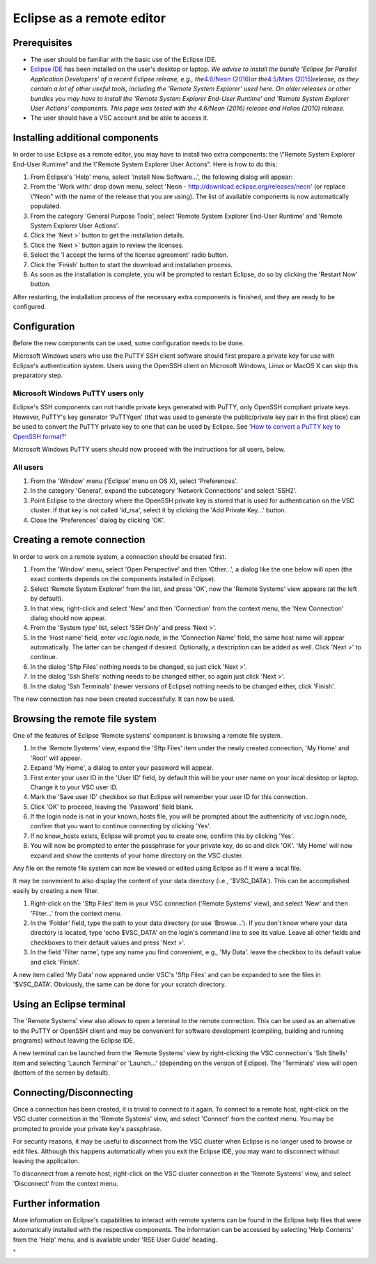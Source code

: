 .. _Eclipse as remote editor:

Eclipse as a remote editor
==========================

Prerequisites
-------------

-  The user should be familiar with the basic use of the Eclipse IDE.
-  `Eclipse IDE <\%22http://www.eclipse.org/\%22>`__ has been installed
   on the user's desktop or laptop.
   *We advise to install the bundle 'Eclipse for Parallel Application
   Developers' of a recent Eclipse release, e.g., the*\ `4.6/Neon
   (2016) <\%22https://www.eclipse.org/neon/\%22>`__\ *or
   the*\ `4.5/Mars
   (2015) <\%22https://www.eclipse.org/mars/\%22>`__\ *release, as they
   contain a lot of other useful tools, including the 'Remote System
   Explorer' used here. On older releases or other bundles you may have
   to install the 'Remote System Explorer End-User Runtime' and 'Remote
   System Explorer User Actions' components. This page was tested with
   the 4.6/Neon (2016) release and Helios (2010) release.*
-  The user should have a VSC account and be able to access it.

Installing additional components
--------------------------------

In order to use Eclipse as a remote editor, you may have to install two
extra components: the \\"Remote System Explorer End-User Runtime\" and
the \\"Remote System Explorer User Actions\". Here is how to do this:

#. From Eclipse's 'Help' menu, select 'Install New Software...', the
   following dialog will appear:\ |install software|
#. From the 'Work with:' drop down menu, select 'Neon -
   http://download.eclipse.org/releases/neon' (or replace \\"Neon\" with
   the name of the release that you are using). The list of available
   components is now automatically populated.
#. From the category 'General Purpose Tools', select 'Remote System
   Explorer End-User Runtime' and 'Remote System Explorer User Actions'.
#. Click the 'Next >' button to get the installation details.
#. Click the 'Next >' button again to review the licenses.
#. Select the 'I accept the terms of the license agreement' radio
   button.
#. Click the 'Finish' button to start the download and installation
   process.
#. As soon as the installation is complete, you will be prompted to
   restart Eclipse, do so by clicking the 'Restart Now' button.

After restarting, the installation process of the necessary extra
components is finished, and they are ready to be configured.

Configuration
-------------

Before the new components can be used, some configuration needs to be
done.

Microsoft Windows users who use the PuTTY SSH client software should
first prepare a private key for use with Eclipse's authentication
system. Users using the OpenSSH client on Microsoft Windows, Linux or
MacOS X can skip this preparatory step.

Microsoft Windows PuTTY users only
~~~~~~~~~~~~~~~~~~~~~~~~~~~~~~~~~~

Eclipse's SSH components can not handle private keys generated with
PuTTY, only OpenSSH compliant private keys. However, PuTTY's key
generator 'PuTTYgen' (that was used to generate the public/private key
pair in the first place) can be used to convert the PuTTY private key to
one that can be used by Eclipse. See '`How to convert a PuTTY key to
OpenSSH
format? <\%22/client/windows/keys-putty#PuTTY_to_OpenSSH\%22>`__'

Microsoft Windows PuTTY users should now proceed with the instructions
for all users, below.

All users
~~~~~~~~~

#. From the 'Window' menu ('Eclipse' menu on OS X), select
   'Preferences'.
#. In the category 'General', expand the subcategory 'Network
   Connections' and select 'SSH2'.
#. Point Eclipse to the directory where the OpenSSH private key is
   stored that is used for authentication on the VSC cluster. If that
   key is not called 'id_rsa', select it by clicking the 'Add Private
   Key...' button.
#. Close the 'Preferences' dialog by clicking 'OK'.

Creating a remote connection
----------------------------

In order to work on a remote system, a connection should be created
first.

#. From the 'Window' menu, select 'Open Perspective' and then
   'Other...', a dialog like the one below will open (the exact contents
   depends on the components installed in Eclipse).
   |open perspective|
#. Select 'Remote System Explorer' from the list, and press 'OK', now
   the 'Remote Systems' view appears (at the left by default).
#. In that view, right-click and select 'New' and then 'Connection' from
   the context menu, the 'New Connection' dialog should now appear.
#. From the 'System type' list, select 'SSH Only' and press 'Next >'.
#. In the 'Host name' field, enter *vsc.login.node*, in the 'Connection
   Name' field, the same host name will appear automatically. The latter
   can be changed if desired. Optionally, a description can be added as
   well. Click 'Next >' to continue.
#. In the dialog 'Sftp Files' nothing needs to be changed, so just click
   'Next >'.
#. In the dialog 'Ssh Shells' nothing needs to be changed either, so
   again just click 'Next >'.
#. In the dialog 'Ssh Terminals' (newer versions of Eclipse) nothing
   needs to be changed either, click 'Finish'.

The new connection has now been created successfully. It can now be
used.

Browsing the remote file system
-------------------------------

One of the features of Eclipse 'Remote systems' component is browsing a
remote file system.

#. In the 'Remote Systems' view, expand the 'Sftp Files' item under the
   newly created connection, 'My Home' and 'Root' will appear.
#. Expand 'My Home', a dialog to enter your password will appear.
#. First enter your user ID in the 'User ID' field, by default this will
   be your user name on your local desktop or laptop. Change it to your
   VSC user ID.
#. Mark the 'Save user ID' checkbox so that Eclipse will remember your
   user ID for this connection.
#. Click 'OK' to proceed, leaving the 'Password' field blank.
#. If the login node is not in your known_hosts file, you will be
   prompted about the authenticity of vsc.login.node, confirm that you
   want to continue connecting by clicking 'Yes'.
#. If no know_hosts exists, Eclipse will prompt you to create one,
   confirm this by clicking 'Yes'.
#. You will now be prompted to enter the passphrase for your private
   key, do so and click 'OK'. 'My Home' will now expand and show the
   contents of your home directory on the VSC cluster.

Any file on the remote file system can now be viewed or edited using
Eclipse as if it were a local file.

It may be convenient to also display the content of your data directory
(i.e., '$VSC_DATA'). This can be accomplished easily by creating a new
filter.

#. Right-click on the 'Sftp Files' item in your VSC connection ('Remote
   Systems' view), and select 'New' and then 'Filter...' from the
   context menu.
#. In the 'Folder' field, type the path to your data directory (or use
   'Browse...'). If you don't know where your data directory is located,
   type 'echo $VSC_DATA' on the login's command line to see its value.
   Leave all other fields and checkboxes to their default values and
   press 'Next >'.
#. In the field 'Filter name', type any name you find convenient, e.g.,
   'My Data'. leave the checkbox to its default value and click
   'Finish'.

A new item called 'My Data' now appeared under VSC's 'Sftp Files' and
can be expanded to see the files in '$VSC_DATA'. Obviously, the same can
be done for your scratch directory.

Using an Eclipse terminal
-------------------------

The 'Remote Systems' view also allows to open a terminal to the remote
connection. This can be used as an alternative to the PuTTY or OpenSSH
client and may be convenient for software development (compiling,
building and running programs) without leaving the Eclipse IDE.

A new terminal can be launched from the 'Remote Systems' view by
right-clicking the VSC connection's 'Ssh Shells' item and selecting
'Launch Terminal' or 'Launch...' (depending on the version of Eclipse).
The 'Terminals' view will open (bottom of the screen by default).

Connecting/Disconnecting
------------------------

Once a connection has been created, it is trivial to connect to it
again. To connect to a remote host, right-click on the VSC cluster
connection in the 'Remote Systems' view, and select 'Connect' from the
context menu. You may be prompted to provide your private key's
passphrase.

For security reasons, it may be useful to disconnect from the VSC
cluster when Eclipse is no longer used to browse or edit files. Although
this happens automatically when you exit the Eclipse IDE, you may want
to disconnect without leaving the applicaiton.

To disconnect from a remote host, right-click on the VSC cluster
connection in the 'Remote Systems' view, and select 'Disconnect' from
the context menu.

Further information
-------------------

More information on Eclipse's capabilities to interact with remote
systems can be found in the Eclipse help files that were automatically
installed with the respective components. The information can be
accessed by selecting 'Help Contents' from the 'Help' menu, and is
available under 'RSE User Guide' heading.

"

.. |install software| image:: eclipse_as_a_remote_editor/install_software.png
.. |open perspective| image:: eclipse_as_a_remote_editor/open_perspective.png


